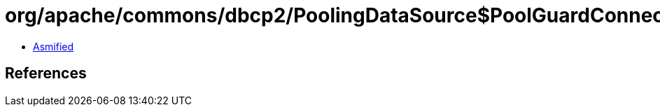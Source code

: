 = org/apache/commons/dbcp2/PoolingDataSource$PoolGuardConnectionWrapper.class

 - link:PoolingDataSource$PoolGuardConnectionWrapper-asmified.java[Asmified]

== References

